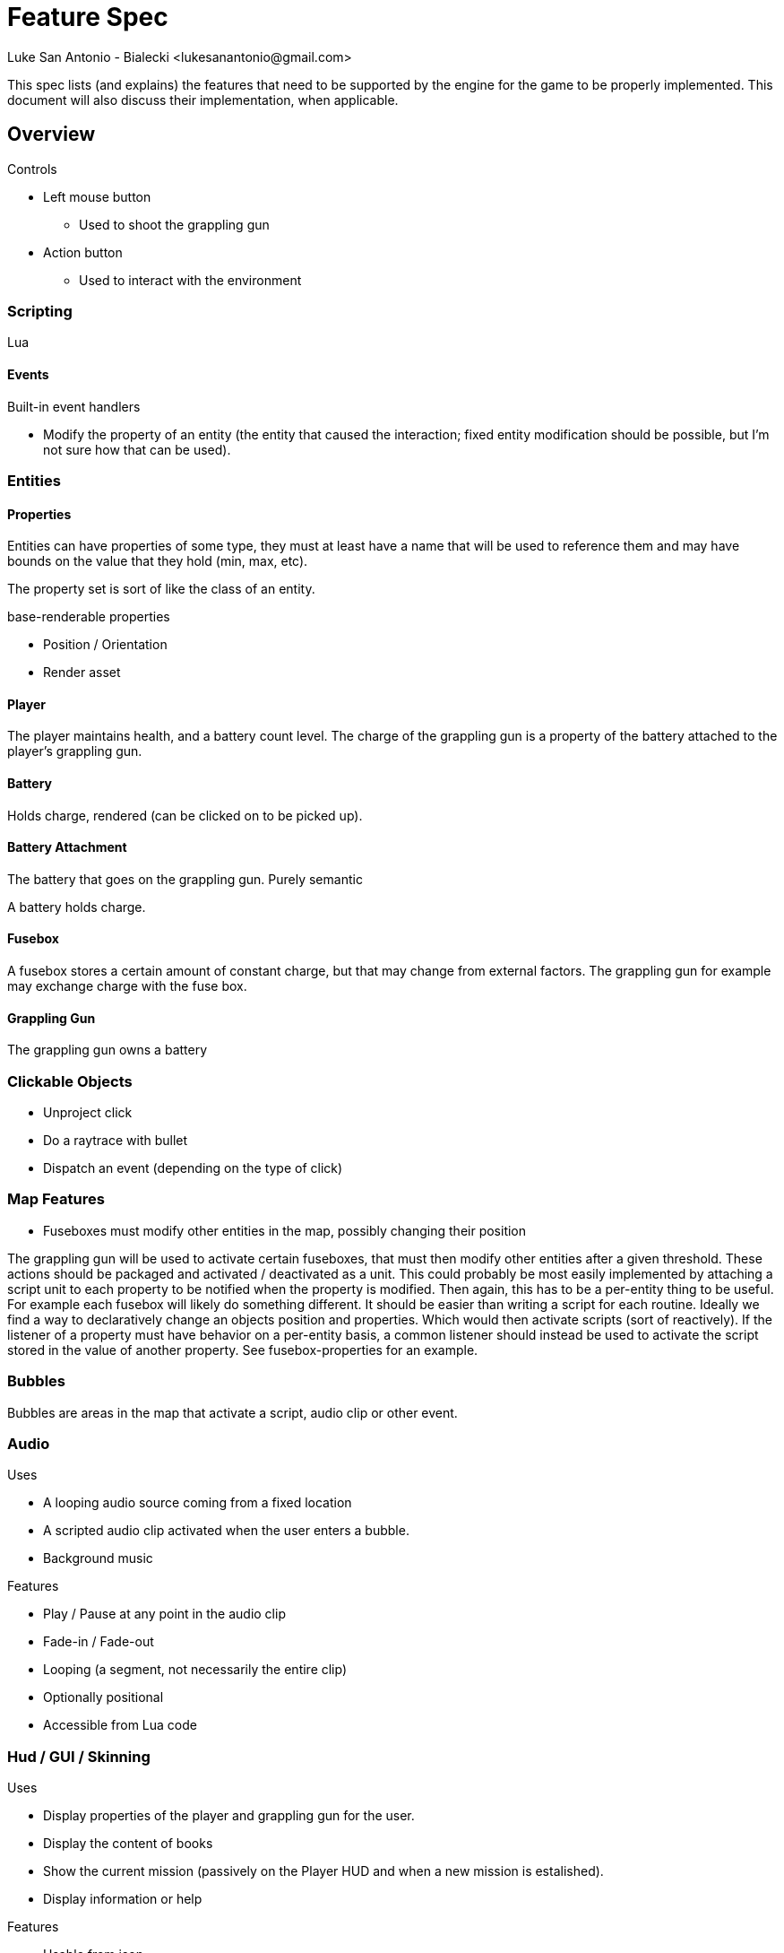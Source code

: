 = Feature Spec
Luke San Antonio - Bialecki <lukesanantonio@gmail.com>

This spec lists (and explains) the features that need to be supported by the
engine for the game to be properly implemented. This document will also discuss
their implementation, when applicable.

== Overview

.Controls
* Left mouse button
** Used to shoot the grappling gun
* Action button
** Used to interact with the environment

=== Scripting

Lua

==== Events

.Built-in event handlers
* Modify the property of an entity (the entity that caused the interaction;
  fixed entity modification should be possible, but I'm not sure how that can be
  used).

=== Entities

==== Properties

Entities can have properties of some type, they must at least have a name that
will be used to reference them and may have bounds on the value that they hold
(min, max, etc).

The property set is sort of like the class of an entity.

.base-renderable properties
* Position / Orientation
* Render asset

==== Player

The player maintains health, and a battery count level. The charge of the
grappling gun is a property of the battery attached to the player's grappling gun.

==== Battery

Holds charge, rendered (can be clicked on to be picked up).

==== Battery Attachment

The battery that goes on the grappling gun. Purely semantic

A battery holds charge.

==== Fusebox

A fusebox stores a certain amount of constant charge, but that may change from
external factors. The grappling gun for example may exchange charge with the
fuse box.

==== Grappling Gun

The grappling gun owns a battery

=== Clickable Objects

* Unproject click
* Do a raytrace with bullet
* Dispatch an event (depending on the type of click)

=== Map Features

* Fuseboxes must modify other entities in the map, possibly changing their
position

The grappling gun will be used to activate certain fuseboxes, that must then
modify other entities after a given threshold. These actions should be packaged
and activated / deactivated as a unit. This could probably be most easily
implemented by attaching a script unit to each property to be notified when the
property is modified. Then again, this has to be a per-entity thing to be
useful. For example each fusebox will likely do something different. It should
be easier than writing a script for each routine. Ideally we find a way to
declaratively change an objects position and properties. Which would then
activate scripts (sort of reactively). If the listener of a property must have
behavior on a per-entity basis, a common listener should instead be used to
activate the script stored in the value of another property. See
fusebox-properties for an example.

=== Bubbles

Bubbles are areas in the map that activate a script, audio clip or other event.

=== Audio

.Uses
* A looping audio source coming from a fixed location
* A scripted audio clip activated when the user enters a bubble.
* Background music

.Features
* Play / Pause at any point in the audio clip
* Fade-in / Fade-out
* Looping (a segment, not necessarily the entire clip)
* Optionally positional
* Accessible from Lua code

=== Hud / GUI / Skinning

.Uses
* Display properties of the player and grappling gun for the user.
* Display the content of books
* Show the current mission (passively on the Player HUD and when a new mission
  is estalished).
* Display information or help

.Features
* Usable from json
* Mapping to entity properties (updated when the properties are changed)
* Not limited to properties
* Positioning relative to screen edges, other hud elements.
* On-the-fly font rendering

.Implementation
* The player HUD should be declared statically with JSON by mapping player
  properties to UI elements with positions.
* Books could be implemented as static entities with text content being a
  property. A skin for displaying the books could be plain JSON. The book skin
  could be overlayed / combined with the player HUD when neessary.
* When a new mission is established the player should be notified with text on
  the screen. This could just be a static JSON skin that references the current
  mission property but is only displayed when necessary and overlayed similar to
  the previous point.

.Future
* Interactive?

=== Scripting

.Features
* HUD
** Add and remove huds
* Entities
** Modify properties


.Future
* HUD
** Build a HUD dynamically

=== Level

.Missions
. Find the Library
. Find more information
. Find the grappling gun
. Find your way out (the main door)
. Find another way out (the cave)
. Explore the cave
. Turn on the power
. Venture further
. Defeat the enemy without setting off any alarms.

.Outline
. Batteries may be used to charge the Grappling Hook, which remains charged
until something drains that charge
. Magnets may be used to make the Grappling Hook magnetic, but the effects wear
off over time.
.. When we want to remove this mechanic, there are ways to demagnetize a
permanent magnet.
.. When we want to add it, just attach it to a very strong magnet.layer spawns crouched in a vent.
.. Sounds come from behind; the escape is discovered.
. The player must explore and notice the books on the floor, which will be
translated when the player puts their crosshair on the book for about a second.

.Engine room puzzle outline
. In the generator room, there is a blocked off area of the room that is
presumably for the electrical equipment. The player must first turn the power on
using the switch that is behind the block, but of course visible. The simplest
way to do this is to have a button for the user to press with the
grappling gun.
+
The blocked off area could have a graphic like this:
+
image::voltage-danger-sign.png[Example of a high-voltage sign,386,276]
+
Optional: The generator begins starting up, but is interrupted by a failure
sound because a key or something was not inserted.

. Physical parts of the engine begin to glow to indicate their charge. The
player can shoot the grappling gun at the glowing parts and the grappling hook
will glow similarly, but as soon as the grappling gun is detached, it loses
charge. The player must hook the gun onto the uncharged fusebox and touch the
grappling gun to the glowing generator. Doing so will charge the fusebox and
open the door.

.Puzzle
. The player encounters a pool of water.
. Powering on the room starts a freezer that turns the water into ice.
. The player can now cross, or pull and push things across.

== Mechanics

. The grappling hook can not hold any charge alone, but can act as a wire.

. Batteries may be found charged or discharged. They may be charged through the
grappling gun's interaction with some other charged object.

. Magnets may be used to make the grappling hook magnetic, but the effects wear
off over time.
